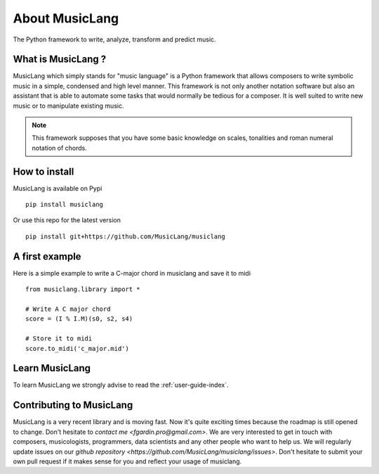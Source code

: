 About MusicLang
===============

.. image:: ../images/MusicLang.png
  :width: 400
  :alt: MusicLang logo

The Python framework to write, analyze, transform and predict music.

What is MusicLang ?
--------------------

MusicLang which simply stands for "music language" is a Python framework
that allows composers to write symbolic music in a simple, condensed and high level manner.
This framework is not only another notation software but also
an assistant that is able to automate some tasks that would normally be tedious for a composer.
It is well suited to write new music or to manipulate existing music.

.. note :: This framework supposes that you have some basic knowledge on scales, tonalities and
    roman numeral notation of chords.

How to install
--------------

MusicLang is available on Pypi ::

    pip install musiclang


Or use this repo for the latest version ::

    pip install git+https://github.com/MusicLang/musiclang


A first example
----------------

Here is a simple example to write a C-major chord in musiclang and save it to midi ::

    from musiclang.library import *

    # Write A C major chord
    score = (I % I.M)(s0, s2, s4)

    # Store it to midi
    score.to_midi('c_major.mid')



Learn MusicLang
---------------

To learn MusicLang we strongly advise to read the :ref:`user-guide-index`.


Contributing to MusicLang
-------------------------

MusicLang is a very recent library and is moving fast. Now it's quite exciting times because the roadmap
is still opened to change. Don't hesitate to `contact me <fgardin.pro@gmail.com>`.
We are very interested to get in touch with composers,
musicologists, programmers, data scientists and any other people who want to help us.
We will regularly update issues on our `github repository <https://github.com/MusicLang/musiclang/issues>`.
Don't hesitate to submit your own pull request if it makes sense for you and reflect your usage of musiclang.
